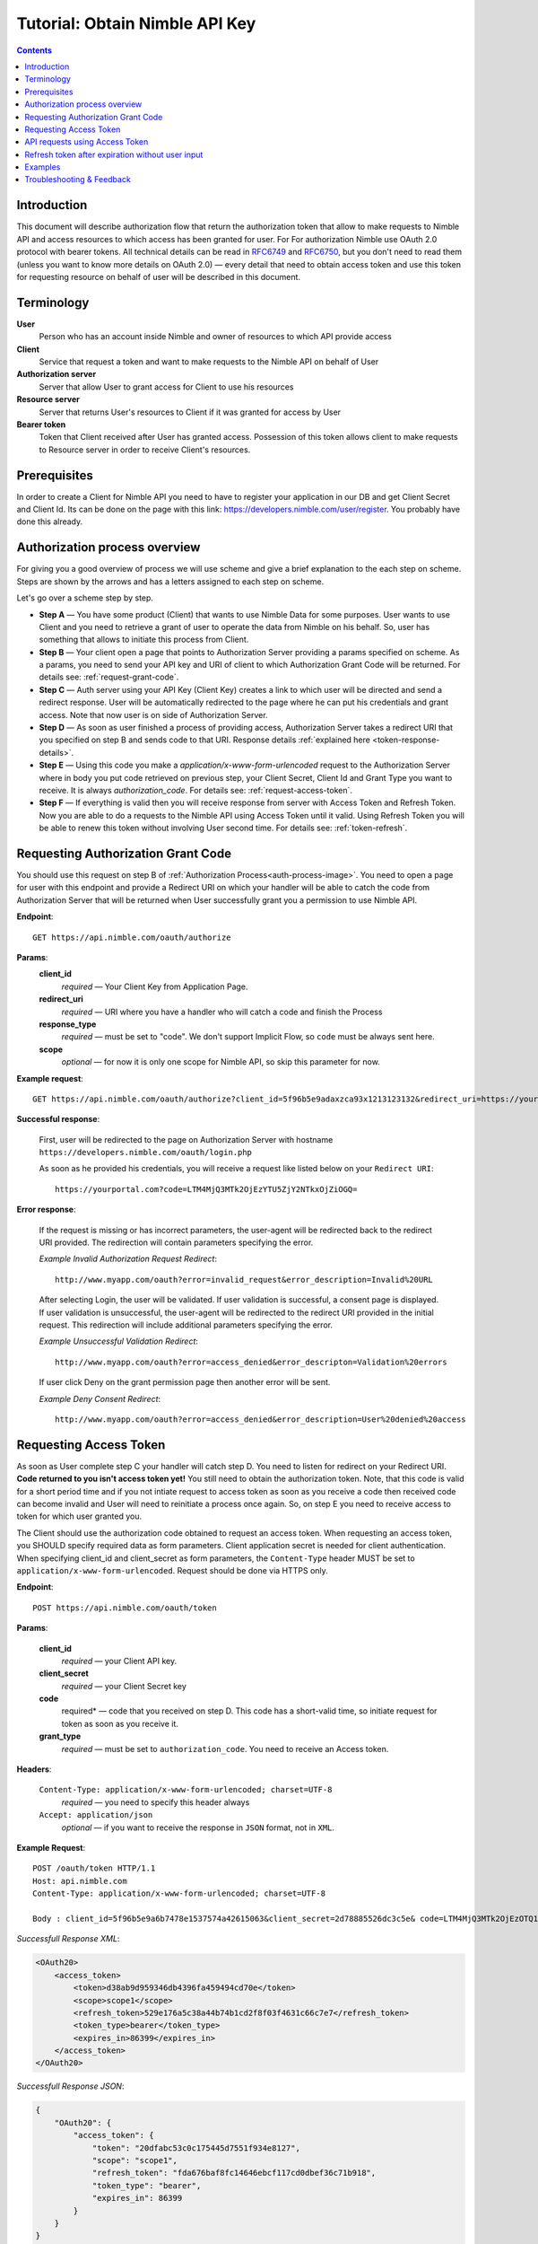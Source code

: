 ===============================
Tutorial: Obtain Nimble API Key
===============================

.. contents::

.. _obtain-token-tutorial:

Introduction
------------

This document will describe authorization flow that return the authorization token that allow to make requests to Nimble API and access resources 
to which access has been granted for user. For For authorization Nimble use OAuth 2.0 protocol with bearer tokens. All technical details can be 
read in `RFC6749 <http://tools.ietf.org/html/rfc6749>`_ and `RFC6750 <http://tools.ietf.org/html/rfc6750>`_, but you don't need to read them 
(unless you want to know more details on OAuth 2.0) — every detail that need to obtain access token and use this token for requesting resource on 
behalf of user will be described in this document.
 

Terminology
-----------
**User**
    Person who has an account inside Nimble and owner of resources to which API provide access

**Client**
    Service that request a token and want to make requests to the Nimble API on behalf of User

**Authorization server**
    Server that allow User to grant access for Client to use his resources

**Resource server**
    Server that returns User's resources to Client if it was granted for access by User

**Bearer token**
    Token that Client received after User has granted access. Possession of this token allows client to make requests to Resource server in order 
    to receive Client's resources.


Prerequisites
-------------
In order to create a Client for Nimble API you need to have to register your application in our DB and get Client Secret and Client Id. 
Its can be done on the page with this link: https://developers.nimble.com/user/register. You probably have done this already.


Authorization process overview
------------------------------
For giving you a good overview of process we will use scheme and give a brief explanation to the each step on scheme. Steps are shown by the arrows and has a letters assigned to each step on scheme.

.. _auth-process-image:
.. image:: _static/auth_project.png
    :scale: 40%
    :alt: oauth process chart
    :align: center

Let's go over a scheme step by step.

* **Step A** — You have some product (Client) that wants to use Nimble Data for some purposes. User wants to use Client and you need to retrieve a grant of user to operate the data from Nimble on his behalf. So, user has something that allows to initiate this process from Client.

* **Step B** — Your client open a page that points to Authorization Server providing a params specified on scheme. As a params, you need to send  your API key and URI of client to which Authorization Grant Code will be returned. For details see: :ref:`request-grant-code`.

* **Step C** — Auth server using your API Key (Client Key) creates a link to which user will be directed and send a redirect response. User will be automatically redirected to the page where he can put his credentials and grant access. Note that now user is on side of Authorization Server.

* **Step D** — As soon as user finished a process of providing access, Authorization Server takes a redirect URI that you specified on step B and sends code to that URI. Response details :ref:`explained here <token-response-details>`.

* **Step E** — Using this code you make a `application/x-www-form-urlencoded` request to the Authorization Server where in body you put code retrieved on previous step, your Client Secret, Client Id and Grant Type you want to receive. It is always `authorization_code`. For details see: :ref:`request-access-token`.

* **Step F** — If everything is valid then you will receive response from server with Access Token and Refresh Token. Now you are able to do a requests to the Nimble API using Access Token until it valid. Using Refresh Token you will be able to renew this token without involving User second time. For details see: :ref:`token-refresh`.

.. _request-grant-code:

Requesting Authorization Grant Code
-----------------------------------
You should use this request on step B of :ref:`Authorization Process<auth-process-image>`. You need to open a page for user with this endpoint and provide a Redirect URI on which your handler will be able to catch the code from Authorization Server that will be returned when User successfully grant you a permission to use Nimble API.

**Endpoint**::

   GET https://api.nimble.com/oauth/authorize


**Params**:
    **client_id** 
        *required* — Your Client Key from Application Page.
    **redirect_uri** 
        *required* — URI where you have a handler who will catch a code and finish the Process 
    **response_type**
        *required* — must be set to "code". We don't support Implicit Flow, so ``code`` must be always sent here. 
    **scope**
        *optional* — for now it is only one scope for Nimble API, so skip this parameter for now.
 

**Example request**::

    GET https://api.nimble.com/oauth/authorize?client_id=5f96b5e9adaxzca93x1213123132&redirect_uri=https://yourportal.com&response_type=code


**Successful response**:

    First, user will be redirected to the page on Authorization Server with hostname ``https://developers.nimble.com/oauth/login.php``

    As soon as he provided his credentials, you will receive a request like listed below on your ``Redirect URI``::

       https://yourportal.com?code=LTM4MjQ3MTk2OjEzYTU5ZjY2NTkxOjZiOGQ= 


**Error response**:

    If the request is missing or has incorrect parameters, the user-agent will be redirected back to the redirect URI provided.
    The redirection will contain parameters specifying the error.

    *Example Invalid Authorization Request Redirect*::
    
        http://www.myapp.com/oauth?error=invalid_request&error_description=Invalid%20URL

    After selecting Login, the user will be validated. If user validation is successful, a consent page is displayed. If user validation is unsuccessful, 
    the user-agent will be redirected to the redirect URI provided in the initial request. This redirection will include additional parameters 
    specifying the error.

    *Example Unsuccessful Validation Redirect*::
    
        http://www.myapp.com/oauth?error=access_denied&error_descripton=Validation%20errors

    If user click Deny on the grant permission page then another error will be sent.

    *Example Deny Consent Redirect*::
    
        http://www.myapp.com/oauth?error=access_denied&error_description=User%20denied%20access

 
.. _request-access-token:

Requesting Access Token
-----------------------
As soon as User complete step C your handler will catch step D. You need to listen for redirect on your Redirect URI. **Code returned to you isn't access token yet!** You still need to obtain the authorization token. Note, that this code is valid for a short period time and if you not intiate request to access token as soon as you receive a code then received code can become invalid and User will need to reinitiate a process once again. So, on step E you need to receive access to token for which user granted you. 

The Client should use the authorization code obtained to request an access token. When requesting an access token, you SHOULD specify required data as form parameters. Client application secret is needed for client authentication. When specifying client_id and client_secret as form parameters, the ``Content-Type`` header MUST be set to ``application/x-www-form-urlencoded``. Request should be done via HTTPS only.

 

**Endpoint**::

 POST https://api.nimble.com/oauth/token


**Params**:

    **client_id**
        *required* — your Client API key.
    **client_secret**
        *required* — your Client Secret key
    **code**
        required* — code that you received on step D. This code has a short-valid time, so initiate request for token as soon as you receive it.
    **grant_type**
        *required* — must be set to ``authorization_code``. You need to receive an Access token.
 

**Headers**:

    ``Content-Type: application/x-www-form-urlencoded; charset=UTF-8``
        *required* — you need to specify this header always
    ``Accept: application/json``
        *optional* — if you want to receive the response in ``JSON`` format, not in ``XML``.
 

**Example Request**::

    POST /oauth/token HTTP/1.1
    Host: api.nimble.com
    Content-Type: application/x-www-form-urlencoded; charset=UTF-8

    Body : client_id=5f96b5e9a6b7478e1537574a42615063&client_secret=2d78885526dc3c5e& code=LTM4MjQ3MTk2OjEzOTQ1YjQ3ODJhOi0yNjRl&grant_type=authorization_code

 
.. _token-response-details:

*Successfull Response XML*:

.. code-block:: xml

    <OAuth20>
        <access_token>
            <token>d38ab9d959346db4396fa459494cd70e</token>
            <scope>scope1</scope>
            <refresh_token>529e176a5c38a44b74b1cd2f8f03f4631c66c7e7</refresh_token>
            <token_type>bearer</token_type>
            <expires_in>86399</expires_in>
        </access_token>
    </OAuth20>
 

*Successfull Response JSON*:

.. code-block:: javascript

    {
        "OAuth20": {
            "access_token": {
                "token": "20dfabc53c0c175445d7551f934e8127",
                "scope": "scope1",
                "refresh_token": "fda676baf8fc14646ebcf117cd0dbef36c71b918",
                "token_type": "bearer",
                "expires_in": 86399
            }
        }
    }

// TODO specify errors requests


API requests using Access Token
-------------------------------
Now when we have Access Token Received you need to store it and use for any requests for Nimble Data on behalf of user. This process described in :ref:`second part of our tutorial <making-requests-tutorial>`.

 
.. _token-refresh:

Refresh token after expiration without user input
-------------------------------------------------
The application uses the refresh token to extend the validity of the access token provided with the refresh token. When refreshing an access token, you should specify required data as a form parameters. Client application secret is needed for client authentication. ``Content-Type`` header must be set to ``application/x-www-form-urlencoded``.
 
Example Request::
 
    POST /oauth/token HTTP/1.1
    Host: https://api.nimble.com/
    Content-Type: application/x-www-form-urlencoded; charset=UTF-8
 
    client_id=3e8471e7516a0c85ef35ab1d23f1bdf1&client_secret=737d10deba3fd124&grant_type=refresh_token&refresh_token=5f752714eddb07a3e41c2a3311f514e1
 
Parameters:

**client_id** 
    Client identifier used to obtain the authorization code
**client_secret** 
    Client secret code
**grant_type** 
    Must be set to ``refresh_token``
**refresh_token**
    Refresh token obtained from the access token request
 
Example Response:

.. code-block:: javascript

    {
        "access_token":"1d7bc7328b402f4826e17607e364bc6a",
        "expires_in":"86399",
        "refresh_token":"f35c2165112fda74f79b408cc253485fcdfd888a"
    }


Examples
--------
For your convinience we created some examples:

`Live example with API Console <https://developers.nimble.com/console>`_. Go by link and select OAuth2 in Authorization dropdown. You will be able to see process from user standpoint

`Python authorization example <https://github.com/nimblecrm/python-example>`_. Actual code implementation on Python and Tornado

`Ruby authorization example <https://github.com/nimblecrm/ruby-example>`_. Implementation of authorization process in Ruby

Troubleshooting & Feedback
--------------------------
If you have any problems or want to submit feedback feel free to go to our support forum or email us at care@nimble.com
